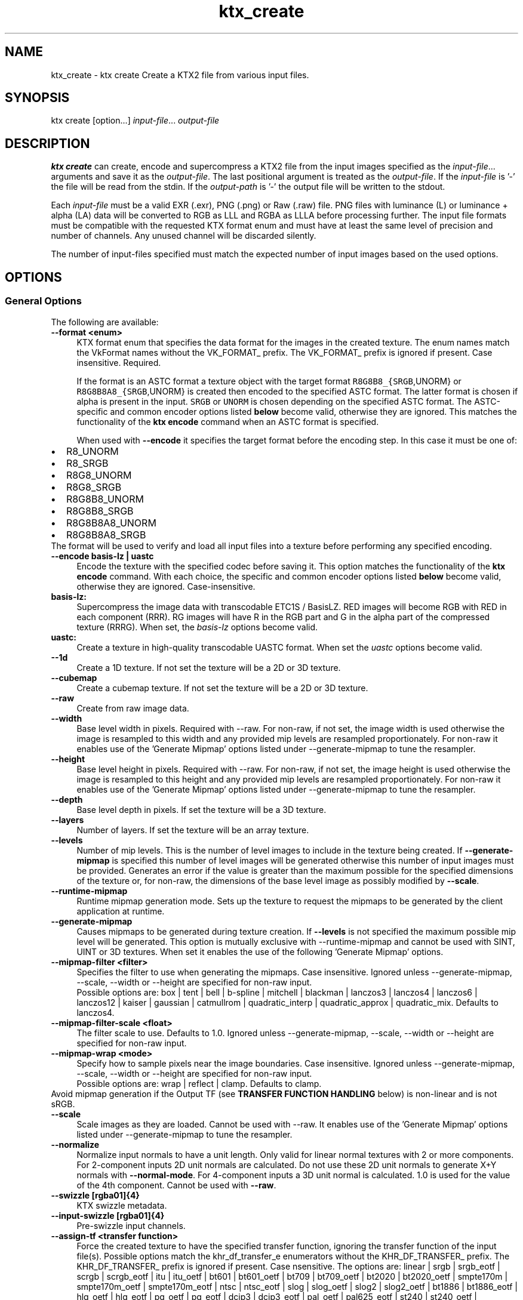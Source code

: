 .TH "ktx_create" 1 "Sun Mar 30 2025" "Version 4.4.0" "KTX Tools Reference" \" -*- nroff -*-
.ad l
.nh
.SH NAME
ktx_create \- ktx create 
Create a KTX2 file from various input files\&.
.SH "SYNOPSIS"
.PP
ktx create [option\&.\&.\&.] \fIinput-file\fP\&.\&.\&. \fIoutput-file\fP 
.SH "DESCRIPTION"
.PP
\fBktx\fP \fBcreate\fP can create, encode and supercompress a KTX2 file from the input images specified as the \fIinput-file\fP\&.\&.\&. arguments and save it as the \fIoutput-file\fP\&. The last positional argument is treated as the \fIoutput-file\fP\&. If the \fIinput-file\fP is '-' the file will be read from the stdin\&. If the \fIoutput-path\fP is '-' the output file will be written to the stdout\&.
.PP
Each \fIinput-file\fP must be a valid EXR (\&.exr), PNG (\&.png) or Raw (\&.raw) file\&. PNG files with luminance (L) or luminance + alpha (LA) data will be converted to RGB as LLL and RGBA as LLLA before processing further\&. The input file formats must be compatible with the requested KTX format enum and must have at least the same level of precision and number of channels\&. Any unused channel will be discarded silently\&.
.PP
The number of input-files specified must match the expected number of input images based on the used options\&.
.SH "OPTIONS"
.PP
.SS "General Options"
The following are available: 
.IP "\fB--format <enum> \fP" 1c
KTX format enum that specifies the data format for the images in the created texture\&. The enum names match the VkFormat names without the VK_FORMAT_ prefix\&. The VK_FORMAT_ prefix is ignored if present\&. Case insensitive\&. Required\&.
.br
 
.br
 If the format is an ASTC format a texture object with the target format \fCR8G8B8_{SRGB\fP,UNORM} or \fCR8G8B8A8_{SRGB\fP,UNORM} is created then encoded to the specified ASTC format\&. The latter format is chosen if alpha is present in the input\&. \fCSRGB\fP or \fCUNORM\fP is chosen depending on the specified ASTC format\&. The ASTC-specific and common encoder options listed \fBbelow\fP become valid, otherwise they are ignored\&. This matches the functionality of the \fBktx encode\fP command when an ASTC format is specified\&.
.br
 
.br
 When used with \fB--encode\fP it specifies the target format before the encoding step\&. In this case it must be one of: 
.PD 0

.IP "\(bu" 2
R8_UNORM 
.IP "\(bu" 2
R8_SRGB 
.IP "\(bu" 2
R8G8_UNORM 
.IP "\(bu" 2
R8G8_SRGB 
.IP "\(bu" 2
R8G8B8_UNORM 
.IP "\(bu" 2
R8G8B8_SRGB 
.IP "\(bu" 2
R8G8B8A8_UNORM 
.IP "\(bu" 2
R8G8B8A8_SRGB 
.PP
The format will be used to verify and load all input files into a texture before performing any specified encoding\&.
.br
  
.IP "\fB--encode basis-lz | uastc \fP" 1c
Encode the texture with the specified codec before saving it\&. This option matches the functionality of the \fBktx encode\fP command\&. With each choice, the specific and common encoder options listed \fBbelow\fP become valid, otherwise they are ignored\&. Case-insensitive\&.
.PP
.IP "\fBbasis-lz:  \fP" 1c
Supercompress the image data with transcodable ETC1S / BasisLZ\&. RED images will become RGB with RED in each component (RRR)\&. RG images will have R in the RGB part and G in the alpha part of the compressed texture (RRRG)\&. When set, the \fIbasis-lz\fP options become valid\&.  
.IP "\fBuastc:  \fP" 1c
Create a texture in high-quality transcodable UASTC format\&. When set the \fIuastc\fP options become valid\&.  
.PP
 
.IP "\fB--1d \fP" 1c
Create a 1D texture\&. If not set the texture will be a 2D or 3D texture\&. 
.IP "\fB--cubemap \fP" 1c
Create a cubemap texture\&. If not set the texture will be a 2D or 3D texture\&. 
.IP "\fB--raw \fP" 1c
Create from raw image data\&. 
.IP "\fB--width \fP" 1c
Base level width in pixels\&. Required with --raw\&. For non-raw, if not set, the image width is used otherwise the image is resampled to this width and any provided mip levels are resampled proportionately\&. For non-raw it enables use of the 'Generate Mipmap' options listed under --generate-mipmap to tune the resampler\&. 
.IP "\fB--height \fP" 1c
Base level height in pixels\&. Required with --raw\&. For non-raw, if not set, the image height is used otherwise the image is resampled to this height and any provided mip levels are resampled proportionately\&. For non-raw it enables use of the 'Generate Mipmap' options listed under --generate-mipmap to tune the resampler\&. 
.IP "\fB--depth \fP" 1c
Base level depth in pixels\&. If set the texture will be a 3D texture\&. 
.IP "\fB--layers \fP" 1c
Number of layers\&. If set the texture will be an array texture\&. 
.IP "\fB--levels \fP" 1c
Number of mip levels\&. This is the number of level images to include in the texture being created\&. If \fB--generate-mipmap\fP is specified this number of level images will be generated otherwise this number of input images must be provided\&. Generates an error if the value is greater than the maximum possible for the specified dimensions of the texture or, for non-raw, the dimensions of the base level image as possibly modified by \fB--scale\fP\&. 
.IP "\fB--runtime-mipmap \fP" 1c
Runtime mipmap generation mode\&. Sets up the texture to request the mipmaps to be generated by the client application at runtime\&. 
.IP "\fB--generate-mipmap \fP" 1c
Causes mipmaps to be generated during texture creation\&. If \fB--levels\fP is not specified the maximum possible mip level will be generated\&. This option is mutually exclusive with --runtime-mipmap and cannot be used with SINT, UINT or 3D textures\&. When set it enables the use of the following 'Generate Mipmap' options\&. 
.IP "\fB--mipmap-filter <filter> \fP" 1c
Specifies the filter to use when generating the mipmaps\&. Case insensitive\&. Ignored unless --generate-mipmap, --scale, --width or --height are specified for non-raw input\&.
.br
 Possible options are: box | tent | bell | b-spline | mitchell | blackman | lanczos3 | lanczos4 | lanczos6 | lanczos12 | kaiser | gaussian | catmullrom | quadratic_interp | quadratic_approx | quadratic_mix\&. Defaults to lanczos4\&. 
.IP "\fB--mipmap-filter-scale <float> \fP" 1c
The filter scale to use\&. Defaults to 1\&.0\&. Ignored unless --generate-mipmap, --scale, --width or --height are specified for non-raw input\&. 
.IP "\fB--mipmap-wrap <mode> \fP" 1c
Specify how to sample pixels near the image boundaries\&. Case insensitive\&. Ignored unless --generate-mipmap, --scale, --width or --height are specified for non-raw input\&.
.br
 Possible options are: wrap | reflect | clamp\&. Defaults to clamp\&. 
.PP
Avoid mipmap generation if the Output TF (see \fBTRANSFER FUNCTION HANDLING\fP below) is non-linear and is not sRGB\&.  
.IP "\fB--scale \fP" 1c
Scale images as they are loaded\&. Cannot be used with --raw\&. It enables use of the 'Generate Mipmap' options listed under --generate-mipmap to tune the resampler\&. 
.IP "\fB--normalize \fP" 1c
Normalize input normals to have a unit length\&. Only valid for linear normal textures with 2 or more components\&. For 2-component inputs 2D unit normals are calculated\&. Do not use these 2D unit normals to generate X+Y normals with \fB--normal-mode\fP\&. For 4-component inputs a 3D unit normal is calculated\&. 1\&.0 is used for the value of the 4th component\&. Cannot be used with \fB--raw\fP\&. 
.IP "\fB--swizzle [rgba01]{4} \fP" 1c
KTX swizzle metadata\&. 
.IP "\fB--input-swizzle [rgba01]{4} \fP" 1c
Pre-swizzle input channels\&. 
.IP "\fB--assign-tf <transfer function> \fP" 1c
Force the created texture to have the specified transfer function, ignoring the transfer function of the input file(s)\&. Possible options match the khr_df_transfer_e enumerators without the KHR_DF_TRANSFER_ prefix\&. The KHR_DF_TRANSFER_ prefix is ignored if present\&. Case nsensitive\&. The options are: linear | srgb | srgb_eotf | scrgb | scrgb_eotf | itu | itu_oetf | bt601 | bt601_oetf | bt709 | bt709_oetf | bt2020 | bt2020_oetf | smpte170m | smpte170m_oetf | smpte170m_eotf | ntsc | ntsc_eotf | slog | slog_oetf | slog2 | slog2_oetf | bt1886 | bt1886_eotf | hlg_oetf | hlg_eotf | pq_oetf | pg_eotf | dcip3 | dcip3_eotf | pal_oetf | pal625_eotf | st240 | st240_oetf | st240_eotf | acescc | acescc_oetf | acescct | acescct_oetf | abobergb | adobergb_eotf See \fBTRANSFER FUNCTION HANDLING\fP below for important information\&.  
.IP "\fB--assign-oetf <transfer function> \fP" 1c
Deprecated and will be removed\&. Use \fB--assign-tf\fP instead\&. 
.IP "\fB--assign-primaries <primaries> \fP" 1c
Force the created texture to have the specified color primaries, ignoring the color primaries of the input file(s)\&. Possible options match the khr_df_primaries_e enumerators without the KHR_DF_PRIMARIES_ prefix\&. The KHR_DF_PRIMARIES_ prefix is ignored if present\&. Case insensitive\&. The options are: none | bt709 | srgb | bt601_ebu | bt601_smpte | bt2020 | ciexyz | aces | acescc | ntsc1953 | pal525 | displayp3 | adobergb\&. 
.PP
\fBNote\fP
.RS 4
\fCbt601-ebu\fP and \fCbt601-smpte\fP, supported in previous releases, have been replaced with names consistent with khr_df_primaries_e\&.  
.RE
.PP
.IP "\fB--assign-texcoord-origin <corner> \fP" 1c
Force the created texture to indicate that the texture coordinate origin s=0, t=0 is at the specified \fIcorner\fP of the logical image\&. Case insensitive\&. Possible options are top-left | bottom-left\&. -front | -back can be appended and one of these is required when \fB--depth\fP is specified\&. Must be top-left if \fB--cubemap\fP is specified\&. Absent \fB—convert-texcoord-origin\fP, the effect of this option is to cause \fIKTXorientation\fP metadata indicating the specified origin to be written to the output file\&. Example values are 'rd' (top-left) and 'ru' (bottom-left) or, when \fB--depth\fP is specified, 'rdi' (top-left-front) and 'rui' (bottom-left-front)\&.  
.IP "\fB--convert-tf <transfer function> \fP" 1c
Convert the input image(s) to the specified transfer function, if different from the transfer function of the input file(s)\&. If both this and \fB--assign-tf\fP are specified, conversion will be performed from the assigned transfer function to the transfer function specified by this option, if different\&. Cannot be used with \fB--raw\fP\&. Case insensitive\&. The options are: linear | srgb\&. The following srgb aliases are also supported: srgb_eotf | scrgb | scrgb_eotf\&. See \fBTRANSFER FUNCTION HANDLING\fP below for more information\&.  
.IP "\fB--convert-oetf <transfer function> \fP" 1c
Deprecated and will be removed\&. Use \fB--convert-tf\fP instead\&. 
.IP "\fB--convert-primaries <primaries> \fP" 1c
Convert the input image(s) to the specified color primaries, if different from the color primaries of the input file(s) or the one specified by \fB--assign-primaries\fP\&. If both this and \fB--assign-primaries\fP are specified, conversion will be performed from the assigned primaries to the primaries specified by this option, if different\&. This option is not allowed to be specified when \fB--assign-primaries\fP is set to 'none'\&. Cannot be used with \fB--raw\fP\&. Possible options match the khr_df_primaries_e enumerators without the KHR_DF_PRIMARIES_ prefix\&. The KHR_DF_PRIMARIES_ prefix is ignored if present\&. Case insensitive\&. The options are: bt709 | srgb | bt601_ebu | bt601_smpte | bt2020 | ciexyz | aces | acescc | ntsc1953 | pal525 | displayp3 | adobergb 
.PP
\fBNote\fP
.RS 4
\fCbt601-ebu\fP and \fCbt601-smpte\fP, supported in previous releases, have been replaced with names consistent with khr_df_primaries_e\&. 
.RE
.PP
.IP "\fB--convert-texcoord-origin <corner> \fP" 1c
Convert the input image(s) so the texture coordinate origin s=0, t=0, is at the specified \fIcorner\fP of the logical image\&. If both this and \fB--assign-texcoord-origin\fP are specified, conversion will be performed from the assigned origin to the origin specified by this option, if different\&. The default for images in KTX files is top-left which corresponds to the origin in most image file formats\&. Cannot be used with \fB--raw\fP\&. Case insensitive\&. Possible options are: top-left | bottom-left\&. -front | -back can be appended and one of these is required when \fB--depth\fP is specified\&. Must be top-left if \fB--cubemap\fP is specified\&.
.br
 
.br
 Input images whose origin does not match \fIcorner\fP will be flipped vertically\&. \fIKTXorientation\fP metadata indicating the the specified origin is written to the output file\&. Example values are 'rd' (top-left) and 'ru' (bottom-left) or, when \fB--depth\fP is specified, 'rdi' (top-left-front) and 'rui' (bottom-left-back)\&. Generates an error if the input image origin is unknown as is the case with raw image data\&. Use \fB--assign-texcoord-origin\fP to specify the orientation\&. 
.PP
\fBNote\fP
.RS 4
ktx create cannot rotate or flip incoming images, except for a y-flip, so use an an image processing tool to reorient images whose first data stream pixel is not at the logical top-left or bottom-left of the image before using as input here\&. Such images may be indicated by Exif-style orientation metadata in the file\&.  
.RE
.PP
.IP "\fB--fail-on-color-conversions \fP" 1c
Generates an error if any input images would need to be color converted\&. 
.IP "\fB--warn-on-color-conversions \fP" 1c
Generates a warning if any input images are color converted\&. Adds warnings for explicitly requested and visually lossless implicit conversions to that generated for visually lossy conversions\&.  
.IP "\fB--no-warn-on-color-conversions \fP" 1c
Disable all warnings about color conversions including that for visually lossy conversions\&. Overrides \fB--warn-on-color-conversions\fP should both be specified\&.  
.IP "\fB--fail-on-origin-changes \fP" 1c
Generates an error if any of the input images would need to have their origin changed\&. 
.IP "\fB--warn-on-origin-changes \fP" 1c
Generates a warning if any of the input images have their origin changed\&.\&. 
.PP
.IP "\fB--zstd <level> \fP" 1c
Supercompress the data with Zstandard\&. Cannot be used with ETC1S / BasisLZ format\&. Level range is [1,22]\&. Lower levels give faster but worse compression\&. Values above 20 should be used with caution as they require more memory\&.  
.IP "\fB--zlib <level> \fP" 1c
Supercompress the data with ZLIB\&. Cannot be used with ETC1S / BasisLZ format\&. Level range is [1,9]\&. Lower levels give faster but worse compression\&.  
.PP
 
.IP "\fB-h, --help \fP" 1c
Print this usage message and exit\&. 
.IP "\fB-v, --version \fP" 1c
Print the version number of this program and exit\&. 
.PP
 
.SS "Specific and Common Encoding Options"
The following are available\&. Specific options become valid only if their encoder has been selected\&. Common encoder options become valid when an encoder they apply to has been selected\&. Otherwise they are ignored\&. 
.IP "\fBASTC:  \fP" 1c
.PP
.IP "\fB--astc-quality <level> \fP" 1c
The quality level configures the quality-performance tradeoff for the compressor; more complete searches of the search space improve image quality at the expense of compression time\&. Default is 'medium'\&. The quality level can be set between fastest (0) and exhaustive (100) via the following fixed quality presets: Level  Quality  fastest  (equivalent to quality = 0)  fast  (equivalent to quality = 10)  medium  (equivalent to quality = 60)  thorough  (equivalent to quality = 98)  exhaustive  (equivalent to quality = 100)  
.IP "\fB--astc-perceptual \fP" 1c
The codec should optimize for perceptual error, instead of direct RMS error\&. This aims to improve perceived image quality, but typically lowers the measured PSNR score\&. Perceptual methods are currently only available for normal maps and RGB color data\&. 
.PP
.PP
 
.IP "\fBbasis-lz:  \fP" 1c
.IP "\fB--clevel <level> \fP" 1c
ETC1S / BasisLZ compression level, an encoding speed vs\&. quality tradeoff\&. Range is [0,6], default is 1\&. Higher values are slower but give higher quality\&. Use \fB--qlevel\fP first\&. 
.IP "\fB--qlevel <level> \fP" 1c
ETC1S / BasisLZ quality level\&. Range is [1,255]\&. Lower gives better compression/lower quality/faster\&. Higher gives less compression/higher quality/slower\&. \fB--qlevel\fP automatically determines values for \fB--max-endpoints\fP, \fB--max-selectors\fP, \fB--endpoint-rdo-threshold\fP and \fB--selector-rdo-threshold\fP for the target quality level\&. Setting these options overrides the values determined by -qlevel which defaults to 128 if neither it nor \fB--max-endpoints\fP and \fB--max-selectors\fP have been set\&.
.PP
Note that both of \fB--max-endpoints\fP and \fB--max-selectors\fP must be set for them to have any effect\&. If all three options are set, a warning will be issued that \fB--qlevel\fP will be ignored\&.
.PP
Note also that \fB--qlevel\fP will only determine values for \fB--endpoint-rdo-threshold\fP and \fB--selector-rdo-threshold\fP when its value exceeds 128, otherwise their defaults will be used\&. 
.IP "\fB--max-endpoints <arg> \fP" 1c
Manually set the maximum number of color endpoint clusters\&. Range is [1,16128]\&. Default is 0, unset\&. 
.IP "\fB--endpoint-rdo-threshold <arg> \fP" 1c
Set endpoint RDO quality threshold\&. The default is 1\&.25\&. Lower is higher quality but less quality per output bit (try [1\&.0,3\&.0])\&. This will override the value chosen by \fB--qlevel\fP\&. 
.IP "\fB--max-selectors <arg> \fP" 1c
Manually set the maximum number of color selector clusters from [1,16128]\&. Default is 0, unset\&. 
.IP "\fB--selector-rdo-threshold <arg> \fP" 1c
Set selector RDO quality threshold\&. The default is 1\&.25\&. Lower is higher quality but less quality per output bit (try [1\&.0,3\&.0])\&. This will override the value chosen by \fB--qlevel\fP\&. 
.IP "\fB--no-endpoint-rdo \fP" 1c
Disable endpoint rate distortion optimizations\&. Slightly faster, less noisy output, but lower quality per output bit\&. Default is to do endpoint RDO\&. 
.IP "\fB--no-selector-rdo \fP" 1c
Disable selector rate distortion optimizations\&. Slightly faster, less noisy output, but lower quality per output bit\&. Default is to do selector RDO\&. 
.PP
.PP
.IP "\fBuastc:  \fP" 1c
.PP
.IP "\fB--uastc-quality <level> \fP" 1c
This optional parameter selects a speed vs quality tradeoff as shown in the following table:
.PP
Level Speed Quality 0 Fastest 43\&.45dB 1 Faster 46\&.49dB 2 Default 47\&.47dB 3 Slower 48\&.01dB 4 Very slow 48\&.24dB 
.PP
You are strongly encouraged to also specify \fB--zstd\fP to losslessly compress the UASTC data\&. This and any LZ-style compression can be made more effective by conditioning the UASTC texture data using the Rate Distortion Optimization (RDO) post-process stage\&. When uastc encoding is set the following options become available for controlling RDO: 
.IP "\fB--uastc-rdo \fP" 1c
Enable UASTC RDO post-processing\&. 
.IP "\fB--uastc-rdo-l <lambda> \fP" 1c
Set UASTC RDO quality scalar (lambda) to \fIlambda\fP\&. Lower values yield higher quality/larger LZ compressed files, higher values yield lower quality/smaller LZ compressed files\&. A good range to try is [\&.25,10]\&. For normal maps a good range is [\&.25,\&.75]\&. The full range is [\&.001,10\&.0]\&. Default is 1\&.0\&.
.PP
Note that previous versions used the \fB--uastc-rdo-q\fP option which was removed because the RDO algorithm changed\&. 
.IP "\fB--uastc-rdo-d <dictsize> \fP" 1c
Set UASTC RDO dictionary size in bytes\&. Default is 4096\&. Lower values=faster, but give less compression\&. Range is [64,65536]\&. 
.IP "\fB--uastc-rdo-b <scale> \fP" 1c
Set UASTC RDO max smooth block error scale\&. Range is [1\&.0,300\&.0]\&. Default is 10\&.0, 1\&.0 is disabled\&. Larger values suppress more artifacts (and allocate more bits) on smooth blocks\&. 
.IP "\fB--uastc-rdo-s <deviation> \fP" 1c
Set UASTC RDO max smooth block standard deviation\&. Range is [\&.01,65536\&.0]\&. Default is 18\&.0\&. Larger values expand the range of blocks considered smooth\&. 
.IP "\fB--uastc-rdo-f \fP" 1c
Do not favor simpler UASTC modes in RDO mode\&. 
.IP "\fB--uastc-rdo-m \fP" 1c
Disable RDO multithreading (slightly higher compression, deterministic)\&. 
.PP
.PP
 
.IP "\fBcommon:  \fP" 1c
.IP "\fB--normal-mode \fP" 1c
Only valid for linear textures with two or more components\&. If the input texture has three or four linear components it is assumed to be a three component linear normal map storing unit length normals as (R=X, G=Y, B=Z)\&. A fourth component will be ignored\&. The map will be converted to a two component X+Y normal map stored as (RGB=X, A=Y) prior to encoding\&. If unsure that your normals are unit length, use \fB--normalize\fP\&. If the input has 2 linear components it is assumed to be an X+Y map of unit normals\&.
.PP
The Z component can be recovered programmatically in shader code by using the equations: 
.PP
.nf

    nml\&.xy = texture(\&.\&.\&.)\&.ga;              // Load in [0,1]
    nml\&.xy = nml\&.xy * 2\&.0 - 1\&.0;           // Unpack to [-1,1]
    nml\&.z = sqrt(1 - dot(nml\&.xy, nml\&.xy)); // Compute Z
            
.fi
.PP
 For ETC1S / BasisLZ encoding, \fB'--encode\fP basis-lz', RDO is disabled (no selector RDO, no endpoint RDO) to provide better quality\&. 
.IP "\fB--threads <count> \fP" 1c
Explicitly set the number of threads to use during compression\&. By default, ETC1S / BasisLZ will use the number of threads reported by \fCthread::hardware_concurrency\fP or 1 if value returned is 0\&. 
.IP "\fB--no-sse \fP" 1c
Forbid use of the SSE instruction set\&. Ignored if CPU does not support SSE\&. SSE can only be disabled for the basis-lz and uastc encoders\&. Ignored for other encoders\&.\&. 
.PP
.PP
 
.IP "\fB\fP" 1c
.IP "\fB--compare-ssim \fP" 1c
Calculate encoding structural similarity index measure (SSIM) and print it to stdout\&. Requires Basis-LZ, UASTC or ASTC encoding\&. 
.IP "\fB--compare-psnr \fP" 1c
Calculate encoding peak signal-to-noise ratio (PSNR) and print it to stdout\&. Requires Basis-LZ, UASTC or ASTC encoding\&. 
.PP
.PP
 
.SH "TRANSFER FUNCTION HANDLING"
.PP
The diagram below shows all assignments and conversions that can take place\&.
.PP
.PP
.nf
┌──────────┐                                     ┌─────────┐
│          ├──────────────────1─────────────────►│         │
│          │  ┌───────────┐                      │         │
│ Input    │  │           │                      │         │
│ Transfer │  │ --assign- ├──────────2──────────►│Output   │
│ function │  │   tf      │    ┌────────────┐    │Transfer │
│ from     │  │           ├─3─►│            │    │Function │
│ file     │  │           │    │ --convert- │    │         │
│ metadata │  └───────────┘    │   tf       ├3,4►│         │
│          │                   │            │    │         │
│          ├────────4─────────►│            │    │         │
└──────────┘                   └────────────┘    └─────────┘.fi
.PP
.PP
.SS "Processing Paths"
.PP
.PD 0
.IP "1." 4
Pass through\&. No options specified\&. 
.IP "2." 4
\fB--assign-tf\fP specified\&. 
.IP "3." 4
\fB--assign-tf\fP and \fB--convert-tf\fP specified\&. 
.IP "4." 4
\fB--convert-tf\fP specified\&. 
.PP
.SS "Details"
Transfer function handling proceeds as follows: 
.PD 0

.IP "\(bu" 2
If \fB--format\fP specifies one of the \fC*_SRGB{\fP,_*} formats and Output Transfer Function is not sRGB (a\&.k\&.a scRGB) an error is generated\&. 
.IP "\(bu" 2
If \fB--format\fP does not specify one of the \fC*_SRGB{\fP,_*} formats, an sRGB variant exists and Output Transfer Function is sRGB (a\&.k\&.a scRGB), an error is generated\&. 
.IP "\(bu" 2
Otherwise, the transfer function of the output KTX file is set to Output Transfer Function\&. 
.IP "\(bu" 2
If neither \fB--assign-tf\fP nor \fB--convert-tf\fP is specified: 
.PD 0

.IP "  \(bu" 4
If the Input Transfer Function is not sRGB (a\&.k\&.a scRGB) for \fC*_SRGB{\fP,_*} formats an implicit conversion to sRGB is done, equivalent to \fB--convert-tf\fP srgb\&. 
.IP "  \(bu" 4
If the Input Transfer Function is not linear for formats that are not one of the \fC*_SRGB{\fP,_*} formats, an implicit conversion to linear is done equivalent to \fB--convert-tf\fP linear\&. 
.PP

.IP "\(bu" 2
Supported inputs for implicit or explicit conversion are linear, sRGB, ITU (a\&.k\&.a BT601, BT\&.709, BT\&.2020 and SMPTE170M) and PQ EOTF\&. An error is generated if an unsupported conversion is required\&. 
.IP "\(bu" 2
Supported outputs for implicit or explicit conversion are linear and sRGB, An error is generated if an unsupported conversion is required\&. 
.IP "\(bu" 2
Output Transfer Function for a format that is not one of the \fC*_SRGB{\fP,_*} formats can be set to a non-linear transfer function via \fB--assign-tf\fP\&. 
.IP "\(bu" 2
A warning is generated if a visually lossy color-conversion is performed\&. sRGB to linear is considered visually lossy because there is a high chance it will introduce artifacts visible to the human eye such as banding\&. The warning can be suppressed with \fB--no-warn-on-color-conversions\fP\&. A warning or an error on any color conversion can be requested with \fB--warn-on-color-conversions\fP or \fB--fail-on-color-conversions\fP \&. 
.PP
\fBNote\fP
.RS 4
When \fB--format\fP does not specify one of the *_SRGB{,_*} formats and Output Transfer Function is not linear: 
.PD 0

.IP "\(bu" 2
the KTX file may be much less portable due to limited hardware support of such inputs\&. 
.IP "\(bu" 2
avoid using \fB--generate-mipmap\fP as the filters can only decode sRGB\&. 
.IP "\(bu" 2
avoid encoding to ASTC, BasisLz/ETC1S or UASTC\&. The encoders' quality metrics are designed for linear and sRGB\&.
.PP
.RE
.PP
.SS "Changes since last Release"
.PD 0
.IP "1." 4
\fB--assign-oetf\fP and \fB--convert-oetf\fP are deprecated and will be removed\&. Use \fB--assign-tf\fP and \fB--convert-tf\fP instead\&. 
.IP "2." 4
The parameter value for \fB--assign-tf\fP can now be any of the transfer functions known to the Khronos Data Format Specification\&. 
.IP "3." 4
A warning is now generated if a visually lossy color conversion will be performed\&. The warning can be suppressed with \fB--no-warn-on-color-conversions\fP\&.  
.PP
.SH "EXIT STATUS"
.PP
.IP "\(bu" 2
0 - Success
.IP "\(bu" 2
1 - Command line error
.IP "\(bu" 2
2 - IO failure
.IP "\(bu" 2
3 - Invalid input file
.IP "\(bu" 2
4 - Runtime or library error
.IP "\(bu" 2
5 - Not supported state or operation
.IP "\(bu" 2
6 - Requested feature is not yet implemented 
.PP
 
.SH "HISTORY"
.PP
\fBVersion 4\&.3\fP
.RS 4

.IP "\(bu" 2
Initial version
.PP
.RE
.PP
\fBVersion 4\&.4\fP
.RS 4

.IP "\(bu" 2
Reorganize encoding options\&.
.IP "\(bu" 2
Improve explanation of use of \fB--format\fP with \fB--encode\fP\&.
.IP "\(bu" 2
Improve explanation of ASTC encoding\&.
.PP
.RE
.PP
.SH "AUTHOR"
.PP
.IP "\(bu" 2
Mátyás Császár [Vader], RasterGrid www\&.rastergrid\&.com
.IP "\(bu" 2
Daniel Rákos, RasterGrid www\&.rastergrid\&.com
.IP "\(bu" 2
Mark Callow 
.PP

